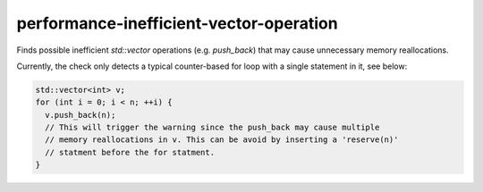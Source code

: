 .. title:: clang-tidy - performance-inefficient-vector-operation

performance-inefficient-vector-operation
========================================

Finds possible inefficient `std::vector` operations (e.g. `push_back`) that may
cause unnecessary memory reallocations.

Currently, the check only detects a typical counter-based for loop with a single
statement in it, see below:

.. code-block:: c++

  std::vector<int> v;
  for (int i = 0; i < n; ++i) {
    v.push_back(n);
    // This will trigger the warning since the push_back may cause multiple
    // memory reallocations in v. This can be avoid by inserting a 'reserve(n)'
    // statment before the for statment.
  }
